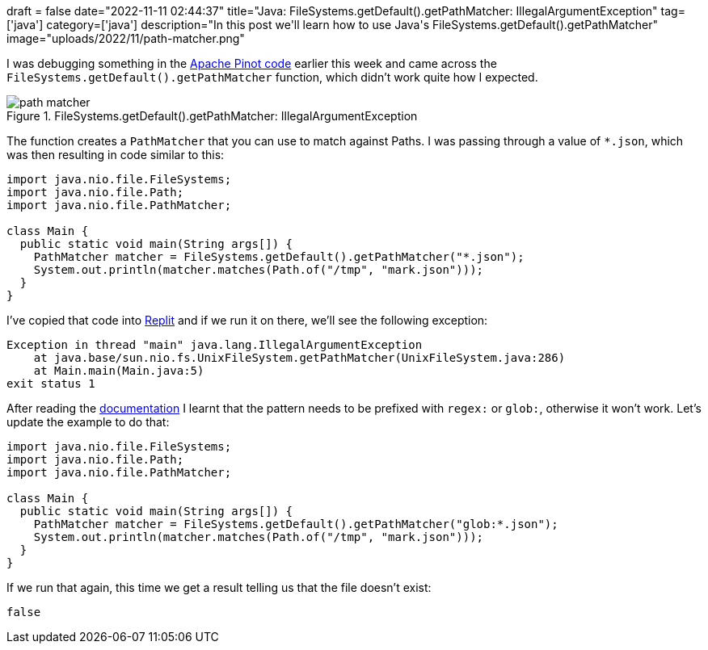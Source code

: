 +++
draft = false
date="2022-11-11 02:44:37"
title="Java: FileSystems.getDefault().getPathMatcher: IllegalArgumentException"
tag=['java']
category=['java']
description="In this post we'll learn how to use Java's FileSystems.getDefault().getPathMatcher"
image="uploads/2022/11/path-matcher.png"
+++

I was debugging something in the https://github.com/apache/pinot/[Apache Pinot code^] earlier this week and came across the `FileSystems.getDefault().getPathMatcher` function, which didn't work quite how I expected. 

.FileSystems.getDefault().getPathMatcher: IllegalArgumentException
image::{{<siteurl>}}/uploads/2022/11/path-matcher.png[]

The function creates a `PathMatcher` that you can use to match against Paths.
I was passing through a value of `*.json`, which was then resulting in code similar to this:

[source, java]
----
import java.nio.file.FileSystems;
import java.nio.file.Path;
import java.nio.file.PathMatcher;

class Main {  
  public static void main(String args[]) { 
    PathMatcher matcher = FileSystems.getDefault().getPathMatcher("*.json");
    System.out.println(matcher.matches(Path.of("/tmp", "mark.json")));
  } 
}
----

I've copied that code into https://replit.com/@MarkNeedham/Mark-Needham#Main.java[Replit^] and if we run it on there, we'll see the following exception:

[source, text]
----
Exception in thread "main" java.lang.IllegalArgumentException
    at java.base/sun.nio.fs.UnixFileSystem.getPathMatcher(UnixFileSystem.java:286)
    at Main.main(Main.java:5)
exit status 1
----

After reading the https://docs.oracle.com/javase/7/docs/api/java/nio/file/FileSystem.html#getPathMatcher(java.lang.String)[documentation^] I learnt that the pattern needs to be prefixed with `regex:` or `glob:`, otherwise it won't work. 
Let's update the example to do that:

[source, java]
----
import java.nio.file.FileSystems;
import java.nio.file.Path;
import java.nio.file.PathMatcher;

class Main {  
  public static void main(String args[]) { 
    PathMatcher matcher = FileSystems.getDefault().getPathMatcher("glob:*.json");
    System.out.println(matcher.matches(Path.of("/tmp", "mark.json")));
  } 
}
----

If we run that again, this time we get a result telling us that the file doesn't exist:

[source, text]
----
false
----